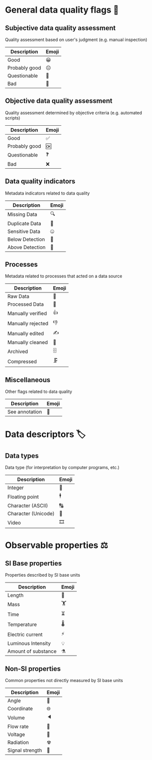 * General data quality flags 🚩

** Subjective data quality assessment
Quality assessment based on user's judgment (e.g. manual inspection)

|---------------|-------|
| Description   | Emoji |
|---------------|-------|
| Good          | 😀    |
| Probably good | 😐    |
| Questionable  | 🤔    |
| Bad           | 🙁    |
|---------------|-------|

** Objective data quality assessment
Quality assessment determined by objective criteria (e.g. automated scripts)

|---------------|-------|
| Description   | Emoji |
|---------------|-------|
| Good          | ✅    |
| Probably good | 🆗    |
| Questionable  | ❓    |
| Bad           | ❌    |
|---------------|-------|

** Data quality indicators
Metadata indicators related to data quality

|-----------------|-------|
| Description     | Emoji |
|-----------------|-------|
| Missing Data    | 🔍    |
| Duplicate Data  | 👯    |
| Sensitive Data  | 🤐    |
| Below Detection | 🔬    |
| Above Detection | 🔭    |
|-----------------|-------|

** Processes
Metadata related to processes that acted on a data source

|-------------------|-------|
| Description       | Emoji |
|-------------------|-------|
| Raw Data          | 🥩    |
| Processed Data    | 🌭    |
| Manually verified | 👍    |
| Manually rejected | 👎    |
| Manually edited   | ✍     |
| Manually cleaned  | 💅    |
| Archived          | 🗄    |
| Compressed        | 🗜    |
|-------------------|-------|

** Miscellaneous
Other flags related to data quality

|-------------------|-------|
| Description       | Emoji |
|-------------------|-------|
| See annotation    | 💬    |
|-------------------|-------|

* Data descriptors 🏷

** Data types
Data type (for interpretation by computer programs, etc.)

|---------------------|-------|
| Description         | Emoji |
|---------------------|-------|
| Integer             | 🔢    |
| Floating point      | 🕴    |
| Character (ASCII)   | 🔠    |
| Character (Unicode) | 🔣    |
| Video               | 🎞    |
|---------------------|-------|

* Observable properties ⚖

** SI Base properties
Properties described by SI base units

|-----------------------|-------|
| Description           | Emoji |
|-----------------------|-------|
| Length                | 📏    |
| Mass                  | 🏋    |
| Time                  | ⏳    |
| Temperature           | 🌡    |
| Electric current      | ⚡     |
| Luminous Intensity    | 💡    |
| Amount of substance   | ⚗     |
|-----------------------|-------|

** Non-SI properties
Common properties not directly measured by SI base units

|-----------------------|-------|
| Description           | Emoji |
|-----------------------|-------|
| Angle                 | 📐    |
| Coordinate            | 🌐    |
| Volume                | 🔈    |
| Flow rate             | 🚰    |
| Voltage               | 🔋    |
| Radiation             | ☢     |
| Signal strength       | 📶    |
|-----------------------|-------|

